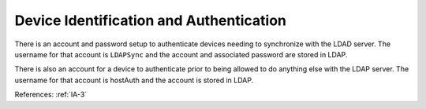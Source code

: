 Device Identification and Authentication
----------------------------------------

There is an account and password setup to authenticate devices needing to
synchronize with the LDAD server.  The username for that account is ``LDAPSync``
and the account and associated password are stored in LDAP.

There is also an account for a device to authenticate prior to being allowed to
do anything else with the LDAP server.  The username for that account is
hostAuth and the account is stored in LDAP.

References: :ref:`IA-3`
